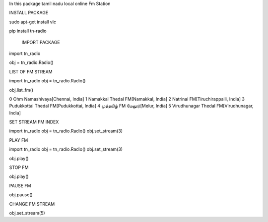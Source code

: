 
In this package tamil nadu local online Fm Station


INSTALL PACKAGE

sudo apt-get install vlc

pip install tn-radio

     IMPORT PACKAGE

import tn_radio

obj = tn_radio.Radio()

LIST OF FM STREAM

import tn_radio
obj = tn_radio.Radio()

obj.list_fm()

0 Ohm Namashivaya[Chennai, India]
1 Namakkal Thedal FM[Namakkal, India]
2 Natrinai FM[Tiruchirappalli, India]
3 Pudukkottai Thedal FM[Pudukkottai, India]
4 முத்தமிழ் FM மேலூர்[Melur, India]
5 Virudhunagar Thedal FM[Virudhunagar, India]

SET STREAM FM INDEX

import tn_radio
obj = tn_radio.Radio()
obj.set_stream(3)

PLAY FM 

import tn_radio
obj = tn_radio.Radio()
obj.set_stream(3)


obj.play()

STOP FM

obj.play()

PAUSE FM

obj.pause()

CHANGE FM STREAM

obj.set_stream(5)
